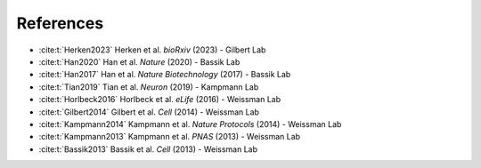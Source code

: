 References
----------
* :cite:t:`Herken2023` Herken et al. *bioRxiv* (2023) - Gilbert Lab

* :cite:t:`Han2020` Han et al. *Nature* (2020) - Bassik Lab

* :cite:t:`Han2017` Han et al. *Nature Biotechnology* (2017) - Bassik Lab

* :cite:t:`Tian2019` Tian et al. *Neuron* (2019) - Kampmann Lab

* :cite:t:`Horlbeck2016` Horlbeck et al. *eLife* (2016) - Weissman Lab

* :cite:t:`Gilbert2014` Gilbert et al. *Cell* (2014) - Weissman Lab

* :cite:t:`Kampmann2014` Kampmann et al. *Nature Protocols* (2014) - Weissman Lab

* :cite:t:`Kampmann2013` Kampmann et al. *PNAS* (2013) - Weissman Lab

* :cite:t:`Bassik2013` Bassik et al. *Cell* (2013) - Weissman Lab

.. bibliography::
